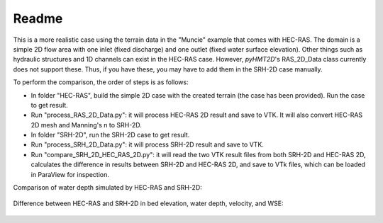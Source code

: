 Readme
==============================================

This is a more realistic case using the terrain data in the "Muncie" example that comes with HEC-RAS. The domain is a simple 2D flow area with one inlet (fixed discharge) and one outlet (fixed water surface elevation). Other things such as hydraulic structures and 1D channels can exist in the HEC-RAS case. However, *pyHMT2D*'s RAS_2D_Data class currently does not support these. Thus, if you have these, you may have to add them in the SRH-2D case manually.

To perform the comparison, the order of steps is as follows:

- In folder "HEC-RAS", build the simple 2D case with the created terrain (the case has been provided). Run the case to get result.
- Run "process_RAS_2D_Data.py": it will process HEC-RAS 2D result and save to VTK. It will also convert HEC-RAS 2D mesh and Manning's n to SRH-2D.
- In folder "SRH-2D", run the SRH-2D case to get result.
- Run "process_SRH_2D_Data.py": it will process SRH-2D result and save to VTK.
- Run "compare_SRH_2D_HEC_RAS_2D.py": it will read the two VTK result files from both SRH-2D and HEC-RAS 2D, calculates the difference in results between SRH-2D and HEC-RAS 2D, and save to VTk files, which can be loaded in ParaView for inspection.

Comparison of water depth simulated by HEC-RAS and SRH-2D:

    .. figure:: Muncie_Paraview_compare_water_depth.png
        :width: 400px
        :align: center
        :height: 320px
        :alt: Muncie comparison between SRH-2D and HEC-RAS
        :figclass: align-center


Difference between HEC-RAS and SRH-2D in bed elevation, water depth, velocity, and WSE:

    .. figure:: Muncie_differences_paraview.png
        :width: 400px
        :align: center
        :height: 320px
        :alt: Difference between SRH-2D and HEC-RAS
        :figclass: align-center

